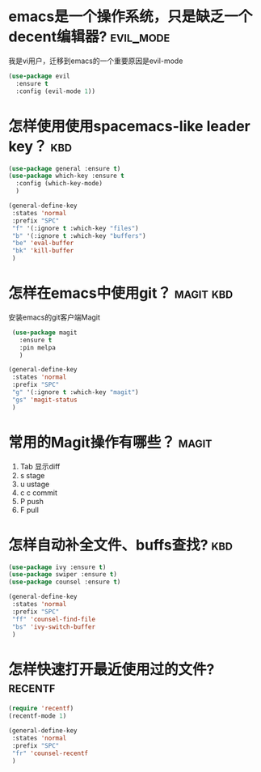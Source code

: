 
* emacs是一个操作系统，只是缺乏一个decent编辑器?                  :evil_mode:
  我是vi用户，迁移到emacs的一个重要原因是evil-mode

  #+BEGIN_SRC emacs-lisp
    (use-package evil 
      :ensure t 
      :config (evil-mode 1))

  #+END_SRC

* 怎样使用使用spacemacs-like leader key？                               :kbd:
  #+BEGIN_SRC emacs-lisp
    (use-package general :ensure t)
    (use-package which-key :ensure t
      :config (which-key-mode)
      )

    (general-define-key
     :states 'normal
     :prefix "SPC"
     "f" '(:ignore t :which-key "files")
     "b" '(:ignore t :which-key "buffers")
     "be" 'eval-buffer
     "bk" 'kill-buffer
     )
  #+END_SRC

* 怎样在emacs中使用git？                                          :magit:kbd:
  安装emacs的git客户端Magit
   #+BEGIN_SRC emacs-lisp
     (use-package magit
       :ensure t
       :pin melpa
       )

    (general-define-key
     :states 'normal
     :prefix "SPC"
     "g" '(:ignore t :which-key "magit")
     "gs" 'magit-status
     )
   #+END_SRC

* 常用的Magit操作有哪些？                                             :magit:
   1. Tab 显示diff
   2. s   stage
   3. u   ustage
   4. c c commit
   5. P   push
   6. F   pull

      
* 怎样自动补全文件、buffs查找?                                          :kbd:
  #+BEGIN_SRC emacs-lisp
    (use-package ivy :ensure t)
    (use-package swiper :ensure t)
    (use-package counsel :ensure t)

    (general-define-key
     :states 'normal
     :prefix "SPC"
     "ff" 'counsel-find-file
     "bs" 'ivy-switch-buffer
     )

  #+END_SRC
  
* 怎样快速打开最近使用过的文件?                                     :recentf:
  #+BEGIN_SRC emacs-lisp
    (require 'recentf)
    (recentf-mode 1)

    (general-define-key
     :states 'normal
     :prefix "SPC"
     "fr" 'counsel-recentf
     )

  #+END_SRC
